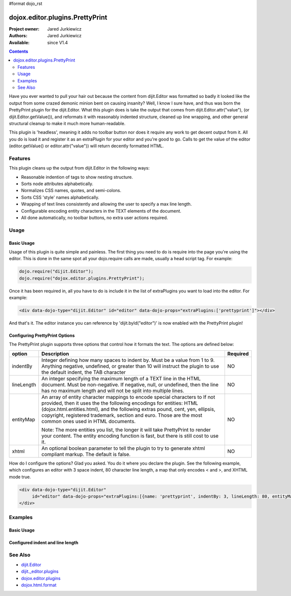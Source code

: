 #format dojo_rst

dojox.editor.plugins.PrettyPrint
================================

:Project owner: Jared Jurkiewicz
:Authors: Jared Jurkiewicz
:Available: since V1.4

.. contents::
    :depth: 2

Have you ever wanted to pull your hair out because the content from dijit.Editor was formatted so badly it looked like the output from some crazed demonic minion bent on causing insanity?   Well, I know I sure have, and thus was born the PrettyPrint plugin for the dijit.Editor.  What this plugin does is take the output that comes from dijit.Editor.attr("value"), (or dijit.Editor.getValue()), and reformats it with reasonably indented structure, cleaned up line wrapping, and other general structural cleanup to make it much more human-readable.  

This plugin is 'headless', meaning it adds no toolbar button nor does it require any work to get decent output from it.  All you do is load it and register it as an extraPlugin for your editor and you're good to go.  Calls to get the value of the editor (editor.getValue() or editor.attr("value")) will return decently formatted HTML.

========
Features
========

This plugin cleans up the output from dijit.Editor in the following ways:

* Reasonable indention of tags to show nesting structure.
* Sorts node attributes alphabetically.
* Normalizes CSS names, quotes, and semi-colons.
* Sorts CSS 'style' names alphabetically.
* Wrapping of text lines consistently and allowing the user to specify a max line length.
* Configurable encoding entity characters in the TEXT elements of the document.  
* All done automatically, no toolbar buttons, no extra user actions required.

=====
Usage
=====

Basic Usage
-----------
Usage of this plugin is quite simple and painless.  The first thing you need to do is require into the page you're using the editor.  This is done in the same spot all your dojo.require calls are made, usually a head script tag.  For example:

.. code-block :: javascript
 
    dojo.require("dijit.Editor");
    dojo.require("dojox.editor.plugins.PrettyPrint");


Once it has been required in, all you have to do is include it in the list of extraPlugins you want to load into the editor.  For example:

.. code-block :: html

  <div data-dojo-type="dijit.Editor" id="editor" data-dojo-props="extraPlugins:['prettyprint']"></div>

And that's it.  The editor instance you can reference by 'dijit.byId("editor")' is now enabled with the PrettyPrint plugin!

Configuring PrettyPrint Options
-------------------------------

The PrettyPrint plugin supports three options that control how it formats the text.  The options are defined below:

+-----------------------------------+---------------------------------------------------------------------+------------------------+
| **option**                        | **Description**                                                     | **Required**           |
+-----------------------------------+---------------------------------------------------------------------+------------------------+
| indentBy                          |Integer defining how many spaces to indent by.  Must be a value from |NO                      |
|                                   |1 to 9.  Anything negative, undefined, or greater than 10 will       |                        |
|                                   |instruct the plugin to use the default indent, the TAB character     |                        |
+-----------------------------------+---------------------------------------------------------------------+------------------------+
| lineLength                        |An integer specifying the maximum length of a TEXT line in the HTML  | NO                     |
|                                   |document.  Must be non-negative.  If negative, null, or undefined,   |                        |
|                                   |then the line has no maximum length and will not be split into       |                        |
|                                   |multiple lines.                                                      |                        |
+-----------------------------------+---------------------------------------------------------------------+------------------------+
| entityMap                         |An array of entity character mappings to encode special characters to| NO                     |
|                                   |If not provided, then it uses the the following encodings for        |                        |
|                                   |entities: HTML (dojox.html.entities.html), and the following extras  |                        |
|                                   |pound, cent, yen, ellipsis, copyright, registered trademark, section |                        |
|                                   |and euro.  Those are the most common ones used in HTML documents.    |                        |
|                                   |                                                                     |                        |
|                                   |                                                                     |                        |
|                                   |Note: The more entities you list, the longer it will take PrettyPrint|                        |
|                                   |to render your content.  The entity encoding function is fast, but   |                        |
|                                   |there is still cost to use it.                                       |                        |
+-----------------------------------+---------------------------------------------------------------------+------------------------+
| xhtml                             |An optional boolean parameter to tell the plugin to try to generate  | NO                     |
|                                   |xhtml compliant markup.  The default is false.                       |                        |
+-----------------------------------+---------------------------------------------------------------------+------------------------+

How do I configure the options?  Glad you asked.  You do it where you declare the plugin.  See the following example, which configures an editor with 3 space indent, 80 character line length, a map that only encodes < and >, and XHTML mode true.

.. code-block :: html

  <div data-dojo-type="dijit.Editor" 
       id="editor" data-dojo-props="extraPlugins:[{name: 'prettyprint', indentBy: 3, lineLength: 80, entityMap: [['<', 'lt'],['>', 'gt']], xhtml: true}]">
  </div>


========
Examples
========

Basic Usage
-----------

.. code-example::
  :djConfig: parseOnLoad: true

  .. javascript::

    <script>
      dojo.require("dijit.form.Button");
      dojo.require("dijit.Editor");
      dojo.require("dojox.editor.plugins.PrettyPrint");
      dojo.addOnLoad(function(){
         dojo.connect(dijit.byId("eFormat"), "onClick", function(){
           output.value = dijit.byId("input").attr("value");
         });
      });
    </script>

  .. html::

    <b>Enter some text, then press the button to see it in encoded format</b>
    <br>
    <div data-dojo-type="dijit.Editor" height="100px" id="input" data-dojo-props="extraPlugins:['prettyprint']">
    <div>
    <br>
    blah blah & blah!
    <br>
    </div>
    <br>
    <table>
    <tbody>
    <tr>
    <td style="border-style:solid; border-width: 2px; border-color: gray;">One cell</td>
    <td style="border-style:solid; border-width: 2px; border-color: gray;">
    Two cell
    </td>
    </tr>
    </tbody>
    </table>
    <ul> 
    <li>item one</li>
    <li>
    item two
    </li>
    </ul>
    </div>
    <button id="eFormat" data-dojo-type="dijit.form.Button">Press me to format!</button>
    <br>
    <textarea style="width: 100%; height: 100px;" data-dojo-id="output" readonly="true">
    </textarea>


Configured indent and line length
---------------------------------

.. code-example::
  :djConfig: parseOnLoad: true

  .. javascript::

    <script>
      dojo.require("dijit.form.Button");
      dojo.require("dijit.Editor");
      dojo.require("dojox.editor.plugins.PrettyPrint");
      dojo.addOnLoad(function(){
         dojo.connect(dijit.byId("eFormat"), "onClick", function(){
           output.value = dijit.byId("input").attr("value");
         });
      });
    </script>

  .. html::

    <b>Enter some text, then press the button to see it in encoded format</b>
    <br>
    <div data-dojo-type="dijit.Editor" height="100px" id="input" data-dojo-props="extraPlugins:[{name:'prettyprint', indentBy: 3, lineLength: 20}]">
    <div>
    <br>
    blah blah & blah!  This is a line longer than <b>twenty</b> characters, so it should wrap!
    <br>
    </div>
    <br>
    <table>
    <tbody>
    <tr>
    <td style="border-style:solid; border-width: 2px; border-color: gray;">One cell</td>
    <td style="border-style:solid; border-width: 2px; border-color: gray;">
    Two cell
    </td>
    </tr>
    </tbody>
    </table>
    <ul> 
    <li>item one</li>
    <li>
    item two
    </li>
    </ul>
    </div>
    <button id="eFormat" data-dojo-type="dijit.form.Button">Press me to format!</button>
    <br>
    <textarea style="width: 100%; height: 100px;" data-dojo-id="output" readonly="true">
    </textarea>


========
See Also
========

* `dijit.Editor <dijit/Editor>`_
* `dijit._editor.plugins <dijit/_editor/plugins>`_
* `dojox.editor.plugins <dojox/editor/plugins>`_
* `dojox.html.format <dojox/html/format>`_
